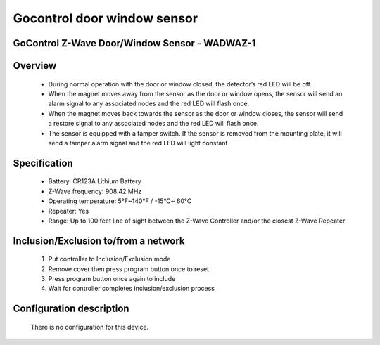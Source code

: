 Gocontrol door window sensor
--------------------------------
GoControl Z-Wave Door/Window Sensor - WADWAZ-1
~~~~~~~~~~~~~~~~~~~~~~~~~~~~~~~~~~~~~~~~~~~~~~


	.. image:: ../../images/door_window/gocontrol_door_window.jpg
	.. :align: left

Overview
~~~~~~~~~~~~~~~~~~~~~~
	- During normal operation with the door or window closed, the detector’s red LED will be off.
	- When the magnet moves away from the sensor as the door or window opens, the sensor will send an alarm signal to any associated nodes and the red LED will flash once.
	- When the magnet moves back towards the sensor as the door or window closes, the sensor will send a restore signal to any associated nodes and the red LED will flash once.
	- The sensor is equipped with a tamper switch. If the sensor is removed from the mounting plate, it will send a tamper alarm signal and the red LED will light constant
	
Specification
~~~~~~~~~~~~~~~~~~~~~~
	- Battery: CR123A Lithium Battery
	- Z-Wave frequency: 908.42 MHz
	- Operating temperature: 5°F~140°F / -15°C~ 60°C
	- Repeater: Yes
	- Range: Up to 100 feet line of sight between the Z-Wave Controller and/or the closest Z-Wave Repeater

Inclusion/Exclusion to/from a network
~~~~~~~~~~~~~~~~~~~~~~~
	#. Put controller to Inclusion/Exclusion mode
	#. Remove cover then press program button once to reset
	#. Press program button once again to include
	#. Wait for controller completes inclusion/exclusion process
	
	.. image:: ../../images/door_window/gocontrol_door_sensor_i.jpg
	.. :align: left
	
Configuration description
~~~~~~~~~~~~~~~~~~~~~~~~~~
	There is no configuration for this device.
